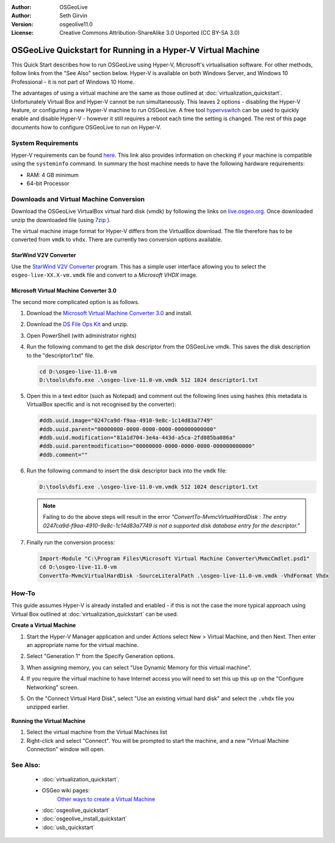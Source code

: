 :Author: OSGeoLive
:Author: Seth Girvin
:Version: osgeolive11.0
:License: Creative Commons Attribution-ShareAlike 3.0 Unported  (CC BY-SA 3.0)

********************************************************************************
OSGeoLive Quickstart for Running in a Hyper-V Virtual Machine
********************************************************************************

This Quick Start describes how to run OSGeoLive using Hyper-V, Microsoft's virtualisation software. For other methods, follow links from the "See Also" section below. 
Hyper-V is available on both Windows Server, and Windows 10 Professional - it is not part of Windows 10 Home. 

The advantages of using a virtual machine are the same as those outlined at :doc:`virtualization_quickstart`. Unfortunately Virtual Box and Hyper-V 
cannot be run simultaneously. This leaves 2 options - disabling the Hyper-V feature, or configuring a new Hyper-V machine to run OSGeoLive. 
A free tool `hypervswitch <https://unclassified.software/en/apps/hypervswitch>`_ can be used to quickly enable and disable Hyper-V - however it still 
requires a reboot each time the setting is changed. The rest of this page documents how to configure OSGeoLive to run on Hyper-V. 

System Requirements
--------------------------------------------------------------------------------

Hyper-V requirements can be found `here <https://docs.microsoft.com/en-us/virtualization/hyper-v-on-windows/reference/hyper-v-requirements>`_. 
This link also provides information on checking if your machine is compatible using the ``systeminfo`` command. In summary the host machine
needs to have the following hardware requirements:

* RAM: 4 GB minimum
* 64-bit Processor

Downloads and Virtual Machine Conversion
--------------------------------------------------------------------------------

Download the OSGeoLive VirtualBox virtual hard disk (vmdk) by following the links on `live.osgeo.org <http://live.osgeo.org/en/download.html>`_. 
Once downloaded unzip the downloaded file (using `7zip <http://www.7-zip.org>`_ ).

The virtual machine image format for Hyper-V differs from the VirtualBox download. The file therefore has to be converted from ``vmdk`` to
``vhdx``. There are currently two conversion options available. 

StarWind V2V Converter
++++++++++++++++++++++

Use the `StarWind V2V Converter <https://www.starwindsoftware.com/converter>`_ program. This has a simple user interface allowing you to select the
``osgeo-live-XX.X-vm.vmdk`` file and convert to a *Microsoft VHDX* image. 

Microsoft Virtual Machine Converter 3.0
+++++++++++++++++++++++++++++++++++++++

The second more complicated option is as follows.

#. Download the `Microsoft Virtual Machine Converter 3.0 <https://www.microsoft.com/en-us/download/details.aspx?id=42497>`_ and install. 
#. Download the `DS File Ops Kit <http://members.ozemail.com.au/~nulifetv/freezip/freeware/dsfok.zip>`_ and unzip. 
#. Open PowerShell (with administrator rights)
#. Run the following command to get the disk descriptor from the OSGeoLive vmdk. This saves the disk description to the "descriptor1.txt" file. 

   .. code-block:: bat
  
      cd D:\osgeo-live-11.0-vm
      D:\tools\dsfo.exe .\osgeo-live-11.0-vm.vmdk 512 1024 descriptor1.txt
  
#. Open this in a text editor (such as Notepad) and comment out the following lines using hashes (this metadata is VirtualBox specific and is not recognised by the converter):

   .. code-block:: bat 
 
      #ddb.uuid.image="0247ca9d-f9aa-4910-9e8c-1c14d83a7749"
      #ddb.uuid.parent="00000000-0000-0000-0000-000000000000"
      #ddb.uuid.modification="81a1d704-3e4a-443d-a5ca-2fd085ba086a"
      #ddb.uuid.parentmodification="00000000-0000-0000-0000-000000000000"
      #ddb.comment=""
        
#. Run the following command to insert the disk descriptor back into the ``vmdk`` file:

   .. code-block:: bat 
   
      D:\tools\dsfi.exe .\osgeo-live-11.0-vm.vmdk 512 1024 descriptor1.txt

   .. note::
   
      Failing to do the above steps will result in the error *"ConvertTo-MvmcVirtualHardDisk : The entry 0247ca9d-f9aa-4910-9e8c-1c14d83a7749 is not a supported 
      disk database entry for the descriptor."*
    
#. Finally run the conversion process:

   .. code-block:: bat
   
      Import-Module "C:\Program Files\Microsoft Virtual Machine Converter\MvmcCmdlet.psd1"
      cd D:\osgeo-live-11.0-vm
      ConvertTo-MvmcVirtualHardDisk -SourceLiteralPath .\osgeo-live-11.0-vm.vmdk -VhdFormat Vhdx 


How-To
--------------------------------------------------------------------------------

This guide assumes Hyper-V is already installed and enabled - if this is not the case the more typical approach using 
Virtual Box outlined at :doc:`virtualization_quickstart` can be used. 

**Create a Virtual Machine**

#. Start the Hyper-V Manager application and under Actions select New > Virtual Machine, and then Next. Then enter an appropriate 
   name for the virtual machine. 

   .. image:: /images/projects/osgeolive/osgeolive_hyperv_install1_start.png

#. Select "Generation 1" from the Specify Generation options. 

   .. image:: /images/projects/osgeolive/osgeolive_hyperv_install2_generation.png

#. When assigning memory, you can select "Use Dynamic Memory for this virtual machine". 
#. If you require the virtual machine to have Internet access you will need to set this up this up on the "Configure Networking" screen. 
#. On the "Connect Virtual Hard Disk", select "Use an existing virtual hard disk" and select the ``.vhdx`` file you unzipped earlier. 

  .. image:: /images/projects/osgeolive/osgeolive_hyperv_install2_harddisk.png

**Running the Virtual Machine**

#. Select the virtual machine from the Virtual Machines list
#. Right-click and select "Connect". You will be prompted to start the machine, and a new "Virtual Machine Connection" window will open. 

See Also:
--------------------------------------------------------------------------------
 * :doc:`virtualization_quickstart`. 
 * OSGeo wiki pages:
        `Other ways to create a Virtual Machine <http://wiki.osgeo.org/wiki/Live_GIS_Virtual_Machine>`_

 * :doc:`osgeolive_quickstart`
 * :doc:`osgeolive_install_quickstart`
 * :doc:`usb_quickstart`
